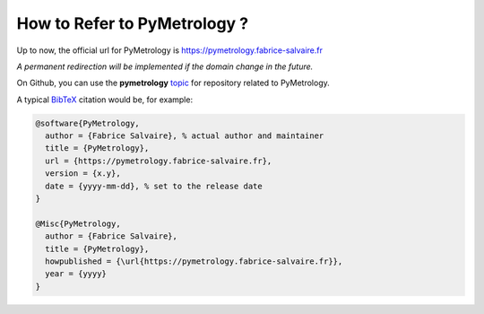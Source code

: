 .. _how-to-refer-page:

===========================
 How to Refer to PyMetrology ?
===========================

Up to now, the official url for PyMetrology is https://pymetrology.fabrice-salvaire.fr

*A permanent redirection will be implemented if the domain change in the future.*

On Github, you can use the **pymetrology** `topic <https://github.com/search?q=topic%3Apymetrology&type=Repositories>`_ for repository related to PyMetrology.

A typical `BibTeX <https://en.wikipedia.org/wiki/BibTeX>`_ citation would be, for example:

.. code:: bibtex

    @software{PyMetrology,
      author = {Fabrice Salvaire}, % actual author and maintainer
      title = {PyMetrology},
      url = {https://pymetrology.fabrice-salvaire.fr},
      version = {x.y},
      date = {yyyy-mm-dd}, % set to the release date
    }

    @Misc{PyMetrology,
      author = {Fabrice Salvaire},
      title = {PyMetrology},
      howpublished = {\url{https://pymetrology.fabrice-salvaire.fr}},
      year = {yyyy}
    }
